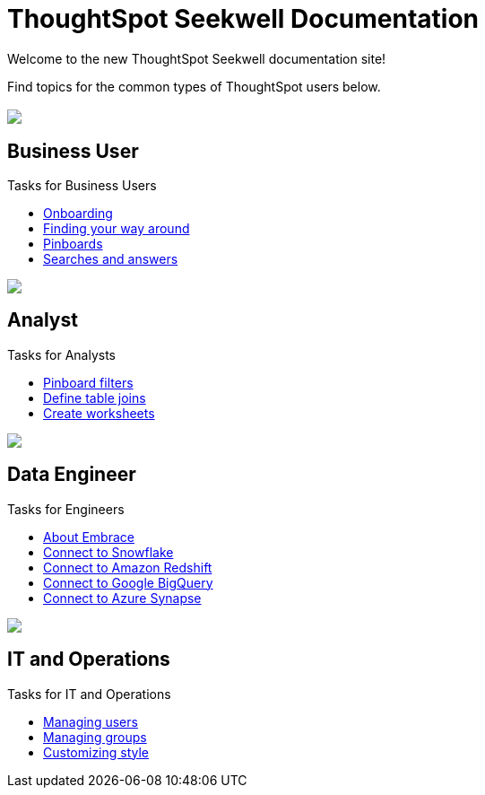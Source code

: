 = ThoughtSpot Seekwell Documentation
:page-layout: home-branch

Welcome to the new ThoughtSpot Seekwell documentation site!

Find topics for the common types of ThoughtSpot users below.

[.conceal-title]
== {empty}
++++
<div class="columns">
  <div class="box">
    <img src="_images/persona-business-user.png">
    <h2>
      Business User
    </h2>
    <p>Tasks for Business Users</p>
    <ul>
      <li><a href="https://docs-thoughtspot-com.netlify.app/software/6.0/docs/user-onboarding-experience.html">Onboarding</a></li>
      <li><a href="https://docs-thoughtspot-com.netlify.app/software/6.0/docs/about-navigating-thoughtspot.html">Finding your way around</a></li>
      <li><a href="https://docs-thoughtspot-com.netlify.app/software/6.0/docs/about-pinboards.html">Pinboards</a></li>
      <li><a href="https://docs-thoughtspot-com.netlify.app/software/6.0/docs/about-starting-a-new-search.html">Searches and answers</a></li>
    </ul>
    </div>
  <div class="box">
    <img src="_images/persona-analyst.png">
    <h2>
      Analyst
    </h2>
    <p>Tasks for Analysts</p>
    <ul>
      <li><a href="https://docs-thoughtspot-com.netlify.app/software/6.0/docs/pinboard-filters.html">Pinboard filters</a></li>
      <li><a href="https://docs-thoughtspot-com.netlify.app/software/6.0/docs/create-new-relationship.html">Define table joins</a></li>
      <li><a href="https://docs-thoughtspot-com.netlify.app/software/6.0/docs/worksheets.html">Create worksheets</a></li>
    </ul>
    </div>
  <div class="box">
    <img src="_images/persona-data-engineer.png">
    <h2>
      Data Engineer
    </h2>
    <p>Tasks for Engineers</p>
    <ul>
      <li><a href="https://docs-thoughtspot-com.netlify.app/software/6.0/docs/embrace-intro.html">About Embrace</a></li>
      <li><a href="https://docs-thoughtspot-com.netlify.app/software/6.0/docs/embrace-snowflake-add.html">Connect to Snowflake</a></li>
      <li><a href="https://docs-thoughtspot-com.netlify.app/software/6.0/docs/embrace-redshift-add.html">Connect to Amazon Redshift</a></li>
      <li><a href="https://docs-thoughtspot-com.netlify.app/software/6.0/docs/embrace-gbq-add.html">Connect to Google BigQuery</a></li>
      <li><a href="https://docs-thoughtspot-com.netlify.app/software/6.0/docs/embrace-synapse-add.html">Connect to Azure Synapse</a></li>
    </ul>
    </div>
   <div class="box">
    <img src="_images/persona-it-ops.png">
    <h2>
      IT and Operations
    </h2>
    <p>Tasks for IT and Operations</p>
    <ul>
      <li><a href="https://docs-thoughtspot-com.netlify.app/software/6.0/docs/add-user.html">Managing users</a></li>
      <li><a href="https://docs-thoughtspot-com.netlify.app/software/6.0/docs/add-group.html">Managing groups</a></li>
      <li><a href="https://docs-thoughtspot-com.netlify.app/software/6.0/docs/customize-style.html">Customizing style</a></li>
    </ul>
    </div>
 </div>
++++
